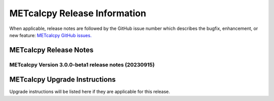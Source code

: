 *****************************
METcalcpy Release Information
*****************************

When applicable, release notes are followed by the GitHub issue number which
describes the bugfix, enhancement, or new feature: `METcalcpy GitHub issues. <https://github.com/dtcenter/METcalcpy/issues>`_

METcalcpy Release Notes
=======================


METcalcpy Version 3.0.0-beta1 release notes (20230915)
------------------------------------------------------

  .. dropdown:: New Functionality

  .. dropdown:: Enhancements

  .. dropdown:: Internal

  .. dropdown:: Bugfixes

     * Remove reset_index from various calculations (`#322 <https://github.com/dtcenter/METcalcpy/issues/322>`_)


METcalcpy Upgrade Instructions
==============================

Upgrade instructions will be listed here if they are applicable
for this release.
